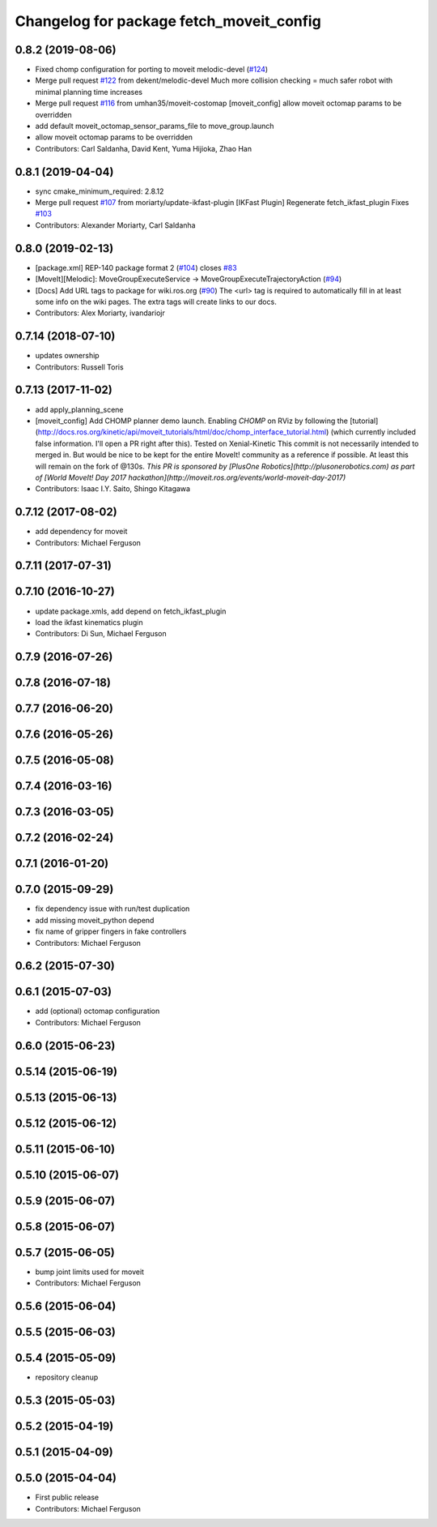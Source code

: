 ^^^^^^^^^^^^^^^^^^^^^^^^^^^^^^^^^^^^^^^^^
Changelog for package fetch_moveit_config
^^^^^^^^^^^^^^^^^^^^^^^^^^^^^^^^^^^^^^^^^

0.8.2 (2019-08-06)
------------------
* Fixed chomp configuration for porting to moveit melodic-devel (`#124 <https://github.com/fetchrobotics/fetch_ros/issues/124>`_)
* Merge pull request `#122 <https://github.com/fetchrobotics/fetch_ros/issues/122>`_ from dekent/melodic-devel
  Much more collision checking = much safer robot with minimal planning time increases
* Merge pull request `#116 <https://github.com/fetchrobotics/fetch_ros/issues/116>`_ from umhan35/moveit-costomap
  [moveit_config] allow moveit octomap params to be overridden
* add default moveit_octomap_sensor_params_file to move_group.launch
* allow moveit octomap params to be overridden
* Contributors: Carl Saldanha, David Kent, Yuma Hijioka, Zhao Han

0.8.1 (2019-04-04)
------------------
* sync cmake_minimum_required: 2.8.12
* Merge pull request `#107 <https://github.com/fetchrobotics/fetch_ros/issues/107>`_ from moriarty/update-ikfast-plugin
  [IKFast Plugin] Regenerate fetch_ikfast_plugin
  Fixes `#103 <https://github.com/fetchrobotics/fetch_ros/issues/103>`_
* Contributors: Alexander Moriarty, Carl Saldanha

0.8.0 (2019-02-13)
------------------
* [package.xml] REP-140 package format 2 (`#104 <https://github.com/fetchrobotics/fetch_ros/issues/104>`_)
  closes `#83 <https://github.com/fetchrobotics/fetch_ros/issues/83>`_
* [MoveIt][Melodic]: MoveGroupExecuteService -> MoveGroupExecuteTrajectoryAction (`#94 <https://github.com/fetchrobotics/fetch_ros/issues/94>`_)
* [Docs] Add URL tags to package for wiki.ros.org (`#90 <https://github.com/fetchrobotics/fetch_ros/issues/90>`_)
  The <url> tag is required to automatically fill in at least some info
  on the wiki pages. The extra tags will create links to our docs.
* Contributors: Alex Moriarty, ivandariojr

0.7.14 (2018-07-10)
-------------------
* updates ownership
* Contributors: Russell Toris

0.7.13 (2017-11-02)
-------------------
* add apply_planning_scene
* [moveit_config] Add CHOMP planner demo launch.
  Enabling `CHOMP` on RViz by following the [tutorial](http://docs.ros.org/kinetic/api/moveit_tutorials/html/doc/chomp_interface_tutorial.html) (which currently included false information. I'll open a PR right after this).
  Tested on Xenial-Kinetic
  This commit is not necessarily intended to merged in. But would be nice to be kept for the entire MoveIt! community as a reference if possible. At least this will remain on the fork of @130s.
  *This PR is sponsored by [PlusOne Robotics](http://plusonerobotics.com) as part of [World MoveIt! Day 2017 hackathon](http://moveit.ros.org/events/world-moveit-day-2017)*
* Contributors: Isaac I.Y. Saito, Shingo Kitagawa

0.7.12 (2017-08-02)
-------------------
* add dependency for moveit
* Contributors: Michael Ferguson

0.7.11 (2017-07-31)
-------------------

0.7.10 (2016-10-27)
-------------------
* update package.xmls, add depend on fetch_ikfast_plugin
* load the ikfast kinematics plugin
* Contributors: Di Sun, Michael Ferguson

0.7.9 (2016-07-26)
------------------

0.7.8 (2016-07-18)
------------------

0.7.7 (2016-06-20)
------------------

0.7.6 (2016-05-26)
------------------

0.7.5 (2016-05-08)
------------------

0.7.4 (2016-03-16)
------------------

0.7.3 (2016-03-05)
------------------

0.7.2 (2016-02-24)
------------------

0.7.1 (2016-01-20)
------------------

0.7.0 (2015-09-29)
------------------
* fix dependency issue with run/test duplication
* add missing moveit_python depend
* fix name of gripper fingers in fake controllers
* Contributors: Michael Ferguson

0.6.2 (2015-07-30)
------------------

0.6.1 (2015-07-03)
------------------
* add (optional) octomap configuration
* Contributors: Michael Ferguson

0.6.0 (2015-06-23)
------------------

0.5.14 (2015-06-19)
-------------------

0.5.13 (2015-06-13)
-------------------

0.5.12 (2015-06-12)
-------------------

0.5.11 (2015-06-10)
-------------------

0.5.10 (2015-06-07)
-------------------

0.5.9 (2015-06-07)
------------------

0.5.8 (2015-06-07)
------------------

0.5.7 (2015-06-05)
------------------
* bump joint limits used for moveit
* Contributors: Michael Ferguson

0.5.6 (2015-06-04)
------------------

0.5.5 (2015-06-03)
------------------

0.5.4 (2015-05-09)
------------------
* repository cleanup

0.5.3 (2015-05-03)
------------------

0.5.2 (2015-04-19)
------------------

0.5.1 (2015-04-09)
------------------

0.5.0 (2015-04-04)
------------------
* First public release
* Contributors: Michael Ferguson
